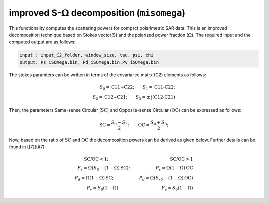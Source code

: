 improved S-:math:`\Omega` decomposition (``misomega``)
========================================================
This functionality computes the scattering powers for compact polarimetric SAR data. This is an improved decomposition technique based on Stokes vector(S) and the polarized power fraction (:math:`\Omega`). The required input and the computed output are as follows:

.. code-block:: python

    input : input_C2_folder, window_size, tau, psi, chi
    output: Ps_iSOmega.bin, Pd_iSOmega.bin,Pv_iSOmega.bin

The stokes paramters can be written in terms of the covariance matrx (C2) elements as follows:

.. math::

    S_0=\text{C11+C22};\qquad{}S_1=\text{C11-C22};\\
    S_2=\text{C12+C21};\qquad{}S_3=\pm\text{j(C12-C21)}

Then, the parameters Same-sense Circular (:math:`\text{SC}`) and Opposite-sense Circular (:math:`\text{OC}`) can be expressed as follows:

.. math::

    \text{SC}=\frac{S_0-S_3}{2};\qquad{}\text{OC}=\frac{S_0+S_3}{2};

Now, based on the ratio of :math:`\text{SC}` and :math:`\text{OC}` the decomposition powers can be derived as given below. Further details can be found in [[7]](#7)

.. math::

    \text{SC/OC}<1;\qquad{}\qquad{}\qquad{}\qquad{}\qquad{}\qquad{}\qquad{}\text{SC/OC}>1\\P_s=\Omega\left(S_{0}-\left(1-\Omega\right)\text{SC}\right);\qquad{}\qquad{}\qquad{}P_s=\Omega\left(1-\Omega\right)\text{OC}\\P_d=\Omega\left(1-\Omega\right)\text{SC};\qquad{}\qquad{}\qquad{}P_d=\Omega\left(S_{r0}-\left(1-\Omega\right)\text{OC}\right)
    \\P_v=S_{0}\left(1-\Omega\right)\qquad{}\qquad{}\qquad{}\qquad{}\qquad{}P_v=S_{0}\left(1-\Omega\right)